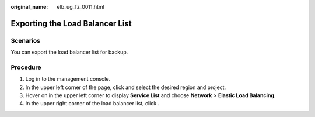 :original_name: elb_ug_fz_0011.html

.. _elb_ug_fz_0011:

Exporting the Load Balancer List
================================

Scenarios
---------

You can export the load balancer list for backup.

Procedure
---------

#. Log in to the management console.
#. In the upper left corner of the page, click |image1| and select the desired region and project.
#. Hover on |image2| in the upper left corner to display **Service List** and choose **Network** > **Elastic Load Balancing**.
#. In the upper right corner of the load balancer list, click |image3|.

.. |image1| image:: /_static/images/en-us_image_0000001747739624.png
.. |image2| image:: /_static/images/en-us_image_0000001794660485.png
.. |image3| image:: /_static/images/en-us_image_0000001794660541.png
